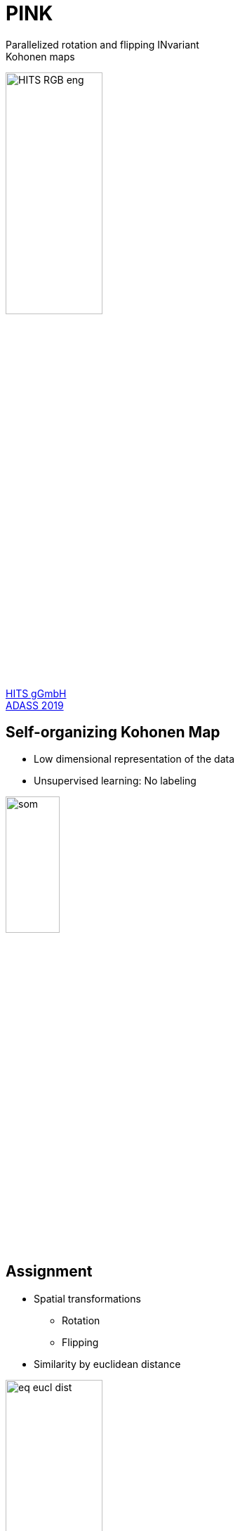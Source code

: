 = PINK
:customcss: custom.css
:date: October 6-10, 2019
:imagesdir: images
:icons: font
:my_name: Bernd Doser
:my_email: bernd.doser@h-its.org
:my_twitter: BerndDoser
:my_github: BerndDoser
:revealjs_autoSlide: 10000
:revealjs_autoSlideStoppable: true
:revealjs_slideNumber: true
:revealjs_center: false
:revealjs_loop: true
:revealjsdir: reveal.js
:source-highlighter: highlightjs
:title-slide-transition: zoom

Parallelized rotation and flipping INvariant +
Kohonen maps

image::HITS_RGB_eng.jpg[width=40%]

https://h-its.org[HITS gGmbH] +
https://www.adass2019.nl/[ADASS 2019]


== Self-organizing Kohonen Map

  - Low dimensional representation of the data
  - Unsupervised learning: No labeling

image::som.png[width=30%]


== Assignment 

  * Spatial transformations
    ** Rotation
    ** Flipping
  * Similarity by euclidean distance

image::eq-eucl-dist.png[width=40%]

== Adaptation 

Update assigned neuron with image +
weighted by a distribution function

image::adapt.jpg[width=70%]

== Neuron and euclidean distance dimension

image::dimensions.jpg[width=70%]


== Software Design

Generic C++17 design for static type safety

[source, c++]
----
Data<DataLayout, T> data;
SOM<SOMLayout, NeuronLayout, T> som;
Trainer<SOMLayout, NeuronLayout, T, UseGPU> trainer(som);

trainer(data); \\ Execution of training
----

  * Data- and NeuronLayout: Cartesian<N> +
    with N = 1, 2, 3
  * SOMLayout: Cartesian<N>, Hexagonal
  * T: float32 


== Python Interface

Dynamic python interface using
https://github.com/pybind/pybind11[PyBind11] +
combined with C++ inheritance

[source, python]
----
som_dim = 8
neuron_dim = int(image_dim / math.sqrt(2.0) * 2.0)

np_som = numpy.random.rand(som_dim, som_dim,
    neuron_dim, neuron_dim).astype(np.float32)
som = pink.SOM(np_som, som_layout="cartesian-2d")

trainer = pink.Trainer(som)

iter = iter(tools.DataIterator("data.bin"))
for image in iter:
    trainer(pink.Data(image))
----


== Mixed precision ==

The precision for the euclidean distance can be reduced

[cols="^,>,>"]
|===
| float | 32 bit | 4294967296
| int16 | 16 bit | 65536
| int8  | 8 bit  | 256
|===


== Benchmark: CPU vs GPU

[cols="<,^", width=100%, frame=none, grid=none, %header]
|===
|                            | Time / s
| Intel Gold 5118, 24 cores  |    35373
| NVIDIA RTX 2080, int8      |      673
|===

Radio Galaxy Zoo, hexagonal SOM 21x21, neurons 64x64


== Benchmark: Mixed Precision

[cols="<,^", width=100%, frame=none, grid=none, %header]
|===
|                            | Time / s
| NVIDIA RTX 2080, float     |     1867
| NVIDIA RTX 2080, int16     |     1062
| NVIDIA RTX 2080, int8      |      673
|===

http://localhost:8888/notebooks/benchmark-small.ipynb[Jupyter/benchmark,role=external,window=_blank]

